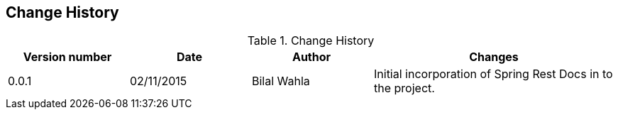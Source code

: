 == Change History

.Change History
[cols="1,1,1,2"]
|===
|Version number|Date|Author|Changes

| 0.0.1
| 02/11/2015
| Bilal Wahla
| Initial incorporation of Spring Rest Docs in to the project.

|===
